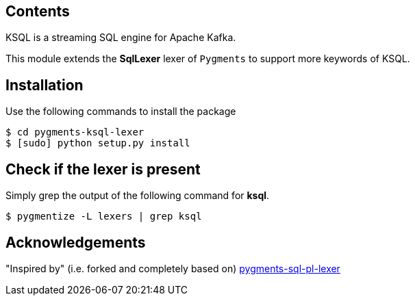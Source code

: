 == Contents

KSQL is a streaming SQL engine for Apache Kafka. 

This module extends the *SqlLexer* lexer of `Pygments` to support more
keywords of KSQL.

== Installation

Use the following commands to install the package::

[source,bash]
----
$ cd pygments-ksql-lexer
$ [sudo] python setup.py install
----

== Check if the lexer is present

Simply grep the output of the following command for **ksql**.::

[source,bash]
----
$ pygmentize -L lexers | grep ksql
----

== Acknowledgements

"Inspired by" (i.e. forked and completely based on) https://github.com/mitakas/pygments-sql-pl-lexer[pygments-sql-pl-lexer]
